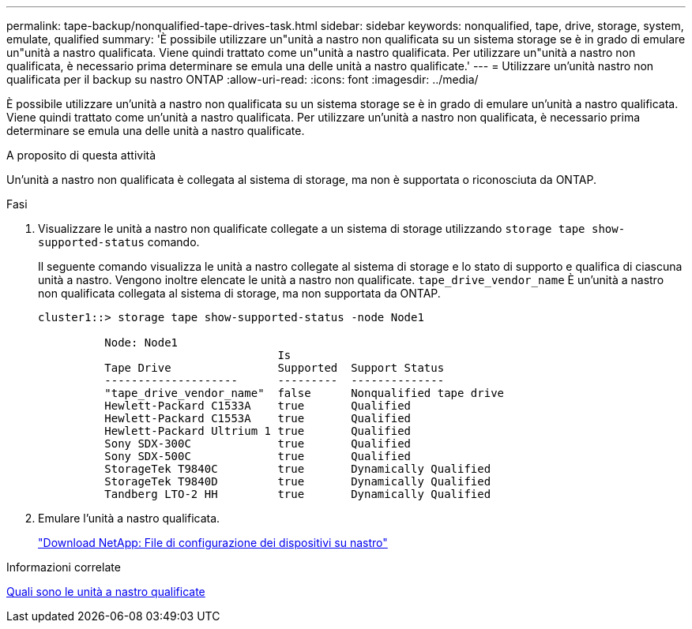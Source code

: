 ---
permalink: tape-backup/nonqualified-tape-drives-task.html 
sidebar: sidebar 
keywords: nonqualified, tape, drive, storage, system, emulate, qualified 
summary: 'È possibile utilizzare un"unità a nastro non qualificata su un sistema storage se è in grado di emulare un"unità a nastro qualificata. Viene quindi trattato come un"unità a nastro qualificata. Per utilizzare un"unità a nastro non qualificata, è necessario prima determinare se emula una delle unità a nastro qualificate.' 
---
= Utilizzare un'unità nastro non qualificata per il backup su nastro ONTAP
:allow-uri-read: 
:icons: font
:imagesdir: ../media/


[role="lead"]
È possibile utilizzare un'unità a nastro non qualificata su un sistema storage se è in grado di emulare un'unità a nastro qualificata. Viene quindi trattato come un'unità a nastro qualificata. Per utilizzare un'unità a nastro non qualificata, è necessario prima determinare se emula una delle unità a nastro qualificate.

.A proposito di questa attività
Un'unità a nastro non qualificata è collegata al sistema di storage, ma non è supportata o riconosciuta da ONTAP.

.Fasi
. Visualizzare le unità a nastro non qualificate collegate a un sistema di storage utilizzando `storage tape show-supported-status` comando.
+
Il seguente comando visualizza le unità a nastro collegate al sistema di storage e lo stato di supporto e qualifica di ciascuna unità a nastro. Vengono inoltre elencate le unità a nastro non qualificate. `tape_drive_vendor_name` È un'unità a nastro non qualificata collegata al sistema di storage, ma non supportata da ONTAP.

+
[listing]
----

cluster1::> storage tape show-supported-status -node Node1

          Node: Node1
                                    Is
          Tape Drive                Supported  Support Status
          --------------------      ---------  --------------
          "tape_drive_vendor_name"  false      Nonqualified tape drive
          Hewlett-Packard C1533A    true       Qualified
          Hewlett-Packard C1553A    true       Qualified
          Hewlett-Packard Ultrium 1 true       Qualified
          Sony SDX-300C             true       Qualified
          Sony SDX-500C             true       Qualified
          StorageTek T9840C         true       Dynamically Qualified
          StorageTek T9840D         true       Dynamically Qualified
          Tandberg LTO-2 HH         true       Dynamically Qualified
----
. Emulare l'unità a nastro qualificata.
+
https://mysupport.netapp.com/site/tools/tool-eula/tape-config["Download NetApp: File di configurazione dei dispositivi su nastro"^]



.Informazioni correlate
xref:qualified-tape-drives-concept.adoc[Quali sono le unità a nastro qualificate]
